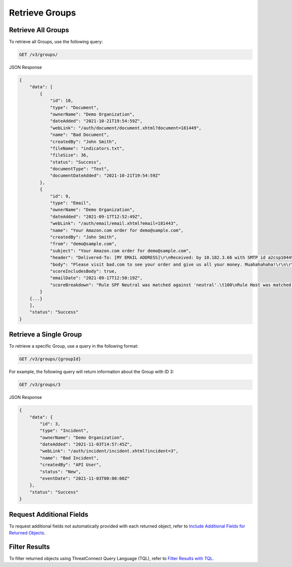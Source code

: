 Retrieve Groups
---------------

Retrieve All Groups
^^^^^^^^^^^^^^^^^^^

To retrieve all Groups, use the following query:

.. code::

    GET /v3/groups/

JSON Response

.. code:: json

    {
        "data": [
            {
                "id": 10,
                "type": "Document",
                "ownerName": "Demo Organization",
                "dateAdded": "2021-10-21T19:54:59Z",
                "webLink": "/auth/document/document.xhtml?document=181449",
                "name": "Bad Document",
                "createdBy": "John Smith",
                "fileName": "indicators.txt",
                "fileSize": 36,
                "status": "Success",
                "documentType": "Text",
                "documentDateAdded": "2021-10-21T19:54:59Z"
            },
            {
                "id": 9,
                "type": "Email",
                "ownerName": "Demo Organization",
                "dateAdded": "2021-09-17T12:52:49Z",
                "webLink": "/auth/email/email.xhtml?email=181443",
                "name": "Your Amazon.com order for demo@sample.com",
                "createdBy": "John Smith",
                "from": "demo@sample.com",
                "subject": "Your Amazon.com order for demo@sample.com",
                "header": "Delivered-To: [MY EMAIL ADDRESS]\r\nReceived: by 10.182.3.66 with SMTP id a2csp104490oba;\r\nFri, 17 Sep 2021 08:50:19 -0400\r\n\r\nReceived: by 10.14.212.72 with SMTP id x48mr8232338eeo.40.1344724334578;\r\n\r\nFri, 17 Sep 2021 08:50:19 -0400\r\n\r\nReturn-Path: <e.vwidxus@yahoo.com>\r\n\r\nReceived: from 72-255-12-30.client.stsn.net (72-255-12-30.client.stsn.net. [72.255.12.30])\r\n\r\nby mx.google.com with ESMTP id c41si1698069eem.38.2012.08.11.15.32.13;\r\n\r\nFri, 17 Sep 2021 08:50:19 -0400\r\n\r\nReceived-SPF: neutral (google.com: 72.255.12.30 is neither permitted nor denied by best guess record for domain of e.vwidxus@yahoo.com) client-ip=72.255.12.30;\r\n\r\nAuthentication-Results: mx.google.com; spf=neutral (google.com: 72.255.12.30 is neither permitted nor denied by best guess record for domain of e.vwidxus@yahoo.com) smtp.mail=e.vwidxus@yahoo.com\r\n\r\nReceived: by vwidxus.net id hnt67m0ce87b for <[MY EMAIL ADDRESS]>; Fri, 17 Sep 2021 08:50:19 -0400 (envelope-from <e.vwidxus@yahoo.com>)\r\n\r\nReceived: from vwidxus.net by web.vwidxus.net with local (Mailing Server 4.69)\r\n\r\nid 34597139-886586-27/./PV3Xa/WiSKhnO+7kCTI+xNiKJsH/rC/\r\n\r\nfor root@vwidxus.net; Fri, 17 Sep 2021 08:50:19 -0400",
                "body": "Please visit bad.com to see your order and give us all your money. Muahahahaha!\r\n\r\n",
                "scoreIncludesBody": true,
                "emailDate": "2021-09-17T12:50:19Z",
                "scoreBreakdown": "Rule SPF Neutral was matched against 'neutral'.\t100\nRule Host was matched against 'bad.com'.\t282\n"
            }
        {...}
        ],
        "status": "Success"
    }

Retrieve a Single Group
^^^^^^^^^^^^^^^^^^^^^^^

To retrieve a specific Group, use a query in the following format:

.. code::

    GET /v3/groups/{groupId}

For example, the following query will return information about the Group with ID 3:

.. code::

    GET /v3/groups/3

JSON Response

.. code:: json

    {
        "data": {
            "id": 3,
            "type": "Incident",
            "ownerName": "Demo Organization",
            "dateAdded": "2021-11-03T14:57:45Z",
            "webLink": "/auth/incident/incident.xhtml?incident=3",
            "name": "Bad Incident",
            "createdBy": "API User",
            "status": "New",
            "eventDate": "2021-11-03T00:00:00Z"
        },
        "status": "Success"
    }

Request Additional Fields
^^^^^^^^^^^^^^^^^^^^^^^^^

To request additional fields not automatically provided with each returned object, refer to `Include Additional Fields for Returned Objects <https://docs.threatconnect.com/en/latest/rest_api/v3/additional_fields.html>`_.

Filter Results
^^^^^^^^^^^^^^

To filter returned objects using ThreatConnect Query Language (TQL), refer to `Filter Results with TQL <https://docs.threatconnect.com/en/latest/rest_api/v3/filter_results.html>`_.
